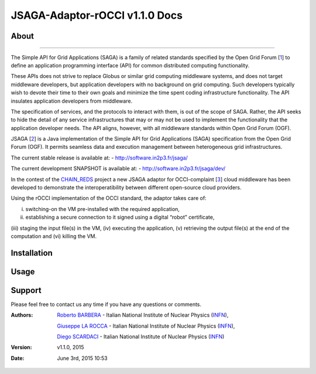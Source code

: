 *********************
JSAGA-Adaptor-rOCCI v1.1.0 Docs
*********************

============
About
============

.. image:: images/logo-jsaga.png
   :align: left
   :target: http://software.in2p3.fr/jsaga/latest-release/

.. image:: images/OCCI-logo.png
   :align: left
   :target: http://occi-wg.org/
-------------

.. _1: https://www.ogf.org
.. _2: http://software.in2p3.fr/jsaga/latest-release/
.. _3: http://occi-wg.org/
.. _CHAIN_REDS: https://www.chain-project.eu/

The Simple API for Grid Applications (SAGA) is a family of related standards specified by the Open Grid Forum [1_] to define an application programming interface (API) for common distributed computing functionality.

These APIs does not strive to replace Globus or similar grid computing middleware systems, and does not target middleware developers, but application developers with no background on grid computing. Such developers typically wish to devote their time to their own goals and minimize the time spent coding infrastructure functionality. The API insulates application developers from middleware.

The specification of services, and the protocols to interact with them, is out of the scope of SAGA. Rather, the API seeks to hide the detail of any service infrastructures that may or may not be used to implement the functionality that the application developer needs. The API aligns, however, with all middleware standards within Open Grid Forum (OGF).

JSAGA [2_] is a Java implementation of the Simple API for Grid Applications (SAGA) specification from the Open Grid Forum (OGF). It permits seamless data and execution management between heterogeneous grid infrastructures.

The current stable release is available at:
- http://software.in2p3.fr/jsaga/

The current development SNAPSHOT is available at:
- http://software.in2p3.fr/jsaga/dev/

In the contest of the CHAIN_REDS_ project a new JSAGA adaptor for OCCI-complaint [3_] cloud middleware has been developed to demonstrate the interoperatibility between different open-source cloud providers.

Using the rOCCI implementation of the OCCI standard, the adaptor takes care of: 

(i) switching-on the VM pre-installed with the required application, 
(ii) establishing a secure connection to it signed using a digital “robot” certificate, 
(iii) staging the input file(s) in the VM, (iv) executing the application, 
(v) retrieving the output file(s) at the end of the computation and
(vi) killing the VM.

============
Installation
============

============
Usage
============

============
Support
============
Please feel free to contact us any time if you have any questions or comments.

.. _INFN: http://www.ct.infn.it/

:Authors:

 `Roberto BARBERA <mailto:roberto.barbera@ct.infn.it>`_ - Italian National Institute of Nuclear Physics (INFN_),
 
 `Giuseppe LA ROCCA <mailto:giuseppe.larocca@ct.infn.it>`_ - Italian National Institute of Nuclear Physics (INFN_),
 
 `Diego SCARDACI <mailto:diego.scardaci@ct.infn.it>`_ - Italian National Institute of Nuclear Physics (INFN_)
 
:Version: v1.1.0, 2015

:Date: June 3rd, 2015 10:53
